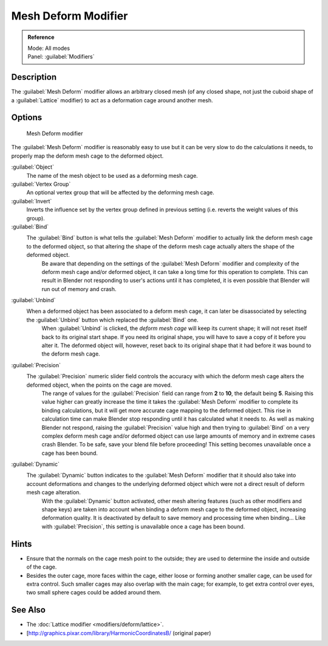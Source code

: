 
Mesh Deform Modifier
====================


.. admonition:: Reference
   :class: refbox

   | Mode:     All modes
   | Panel:    :guilabel:`Modifiers`


Description
-----------

The :guilabel:`Mesh Deform` modifier allows an arbitrary closed mesh (of any closed shape,
not just the cuboid shape of a :guilabel:`Lattice` modifier)
to act as a deformation cage around another mesh.


Options
-------


.. figure:: /images/25-Manual-Modifiers-MeshDeform.jpg

   Mesh Deform modifier


The :guilabel:`Mesh Deform` modifier is reasonably easy to use but it can be very slow to do
the calculations it needs, to properly map the deform mesh cage to the deformed object.

:guilabel:`Object`
   The name of the mesh object to be used as a deforming mesh cage.

:guilabel:`Vertex Group`
   An optional vertex group that will be affected by the deforming mesh cage.

:guilabel:`Invert`
   Inverts the influence set by the vertex group defined in previous setting (i.e. reverts the weight values of this group).

:guilabel:`Bind`
   The :guilabel:`Bind` button is what tells the :guilabel:`Mesh Deform` modifier to actually link the deform mesh cage to the deformed object, so that altering the shape of the deform mesh cage actually alters the shape of the deformed object.
    Be aware that depending on the settings of the :guilabel:`Mesh Deform` modifier and complexity of the deform mesh cage and/or deformed object, it can take a long time for this operation to complete.  This can result in Blender not responding to user's actions until it has completed, it is even possible that Blender will run out of memory and crash.

:guilabel:`Unbind`
   When a deformed object has been associated to a deform mesh cage, it can later be disassociated by selecting the :guilabel:`Unbind` button which replaced the :guilabel:`Bind` one.
    When :guilabel:`Unbind` is clicked, the *deform mesh cage* will keep its current shape; it will not reset itself back to its original start shape. If you need its original shape, you will have to save a copy of it before you alter it. The deformed object will, however, reset back to its original shape that it had before it was bound to the deform mesh cage.

:guilabel:`Precision`
   The :guilabel:`Precision` numeric slider field controls the accuracy with which the deform mesh cage alters the deformed object, when the points on the cage are moved.
    The range of values for the :guilabel:`Precision` field can range from **2** to **10**\ , the default being **5**\ . Raising this value higher can greatly increase the time it takes the :guilabel:`Mesh Deform` modifier to complete its binding calculations, but it will get more accurate cage mapping to the deformed object. This rise in calculation time can make Blender stop responding until it has calculated what it needs to. As well as making Blender not respond, raising the :guilabel:`Precision` value high and then trying to :guilabel:`Bind` on a very complex deform mesh cage and/or deformed object can use large amounts of memory and in extreme cases crash Blender.  To be safe, save your blend file before proceeding!
    This setting becomes unavailable once a cage has been bound.

:guilabel:`Dynamic`
   The :guilabel:`Dynamic` button indicates to the :guilabel:`Mesh Deform` modifier that it should also take into account deformations and changes to the underlying deformed object which were not a direct result of deform mesh cage alteration.
    With the :guilabel:`Dynamic` button activated, other mesh altering features (such as other modifiers and shape keys) are taken into account when binding a deform mesh cage to the deformed object, increasing deformation quality. It is deactivated by default to save memory and processing time when binding…
    Like with :guilabel:`Precision`\ , this setting is unavailable once a cage has been bound.


Hints
-----


- Ensure that the normals on the cage mesh point to the outside; they are used to determine the inside and outside of the cage.
- Besides the outer cage, more faces within the cage, either loose or forming another smaller cage, can be used for extra control. Such smaller cages may also overlap with the main cage; for example, to get extra control over eyes, two small sphere cages could be added around them.


See Also
--------


- The :doc:`Lattice modifier <modifiers/deform/lattice>`\ .
- [http://graphics.pixar.com/library/HarmonicCoordinatesB/ (original paper)


